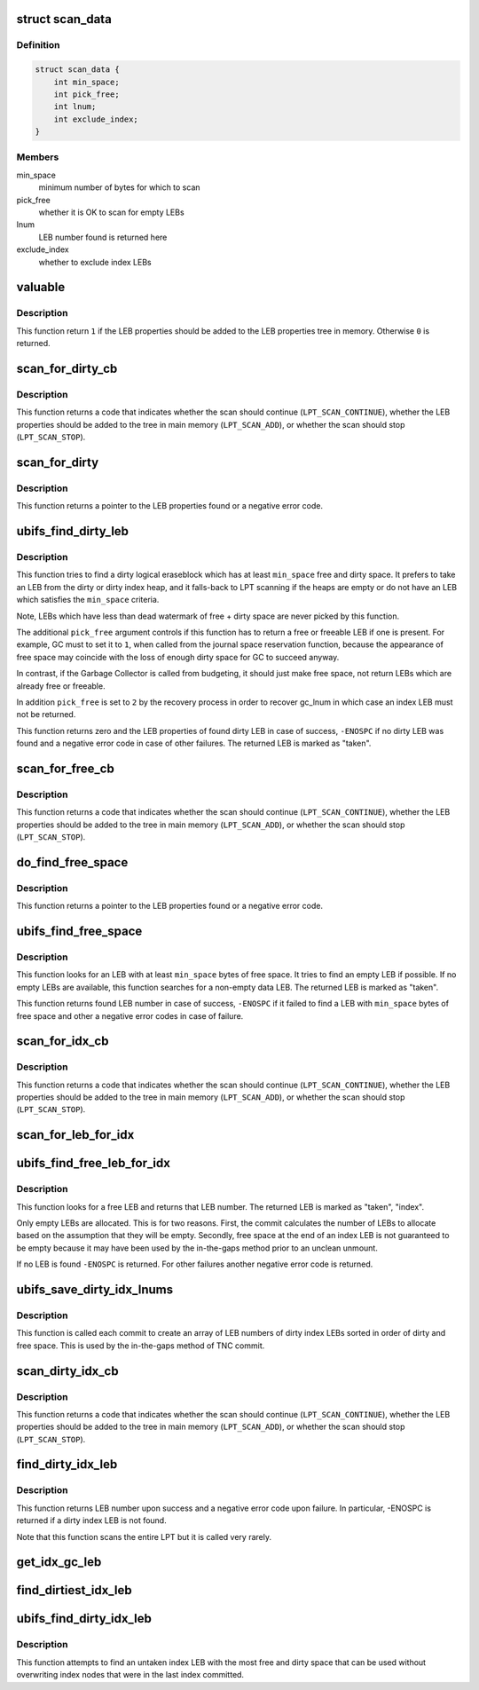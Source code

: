 .. -*- coding: utf-8; mode: rst -*-
.. src-file: fs/ubifs/find.c

.. _`scan_data`:

struct scan_data
================

.. c:type:: struct scan_data

    data provided to scan callback functions

.. _`scan_data.definition`:

Definition
----------

.. code-block:: c

    struct scan_data {
        int min_space;
        int pick_free;
        int lnum;
        int exclude_index;
    }

.. _`scan_data.members`:

Members
-------

min_space
    minimum number of bytes for which to scan

pick_free
    whether it is OK to scan for empty LEBs

lnum
    LEB number found is returned here

exclude_index
    whether to exclude index LEBs

.. _`valuable`:

valuable
========

.. c:function:: int valuable(struct ubifs_info *c, const struct ubifs_lprops *lprops)

    determine whether LEB properties are valuable.

    :param struct ubifs_info \*c:
        the UBIFS file-system description object

    :param const struct ubifs_lprops \*lprops:
        LEB properties

.. _`valuable.description`:

Description
-----------

This function return \ ``1``\  if the LEB properties should be added to the LEB
properties tree in memory. Otherwise \ ``0``\  is returned.

.. _`scan_for_dirty_cb`:

scan_for_dirty_cb
=================

.. c:function:: int scan_for_dirty_cb(struct ubifs_info *c, const struct ubifs_lprops *lprops, int in_tree, struct scan_data *data)

    dirty space scan callback.

    :param struct ubifs_info \*c:
        the UBIFS file-system description object

    :param const struct ubifs_lprops \*lprops:
        LEB properties to scan

    :param int in_tree:
        whether the LEB properties are in main memory

    :param struct scan_data \*data:
        information passed to and from the caller of the scan

.. _`scan_for_dirty_cb.description`:

Description
-----------

This function returns a code that indicates whether the scan should continue
(\ ``LPT_SCAN_CONTINUE``\ ), whether the LEB properties should be added to the tree
in main memory (\ ``LPT_SCAN_ADD``\ ), or whether the scan should stop
(\ ``LPT_SCAN_STOP``\ ).

.. _`scan_for_dirty`:

scan_for_dirty
==============

.. c:function:: const struct ubifs_lprops *scan_for_dirty(struct ubifs_info *c, int min_space, int pick_free, int exclude_index)

    find a data LEB with free space.

    :param struct ubifs_info \*c:
        the UBIFS file-system description object

    :param int min_space:
        minimum amount free plus dirty space the returned LEB has to
        have

    :param int pick_free:
        if it is OK to return a free or freeable LEB

    :param int exclude_index:
        whether to exclude index LEBs

.. _`scan_for_dirty.description`:

Description
-----------

This function returns a pointer to the LEB properties found or a negative
error code.

.. _`ubifs_find_dirty_leb`:

ubifs_find_dirty_leb
====================

.. c:function:: int ubifs_find_dirty_leb(struct ubifs_info *c, struct ubifs_lprops *ret_lp, int min_space, int pick_free)

    find a dirty LEB for the Garbage Collector.

    :param struct ubifs_info \*c:
        the UBIFS file-system description object

    :param struct ubifs_lprops \*ret_lp:
        LEB properties are returned here on exit

    :param int min_space:
        minimum amount free plus dirty space the returned LEB has to
        have

    :param int pick_free:
        controls whether it is OK to pick empty or index LEBs

.. _`ubifs_find_dirty_leb.description`:

Description
-----------

This function tries to find a dirty logical eraseblock which has at least
\ ``min_space``\  free and dirty space. It prefers to take an LEB from the dirty or
dirty index heap, and it falls-back to LPT scanning if the heaps are empty
or do not have an LEB which satisfies the \ ``min_space``\  criteria.

Note, LEBs which have less than dead watermark of free + dirty space are
never picked by this function.

The additional \ ``pick_free``\  argument controls if this function has to return a
free or freeable LEB if one is present. For example, GC must to set it to \ ``1``\ ,
when called from the journal space reservation function, because the
appearance of free space may coincide with the loss of enough dirty space
for GC to succeed anyway.

In contrast, if the Garbage Collector is called from budgeting, it should
just make free space, not return LEBs which are already free or freeable.

In addition \ ``pick_free``\  is set to \ ``2``\  by the recovery process in order to
recover gc_lnum in which case an index LEB must not be returned.

This function returns zero and the LEB properties of found dirty LEB in case
of success, \ ``-ENOSPC``\  if no dirty LEB was found and a negative error code in
case of other failures. The returned LEB is marked as "taken".

.. _`scan_for_free_cb`:

scan_for_free_cb
================

.. c:function:: int scan_for_free_cb(struct ubifs_info *c, const struct ubifs_lprops *lprops, int in_tree, struct scan_data *data)

    free space scan callback.

    :param struct ubifs_info \*c:
        the UBIFS file-system description object

    :param const struct ubifs_lprops \*lprops:
        LEB properties to scan

    :param int in_tree:
        whether the LEB properties are in main memory

    :param struct scan_data \*data:
        information passed to and from the caller of the scan

.. _`scan_for_free_cb.description`:

Description
-----------

This function returns a code that indicates whether the scan should continue
(\ ``LPT_SCAN_CONTINUE``\ ), whether the LEB properties should be added to the tree
in main memory (\ ``LPT_SCAN_ADD``\ ), or whether the scan should stop
(\ ``LPT_SCAN_STOP``\ ).

.. _`do_find_free_space`:

do_find_free_space
==================

.. c:function:: const struct ubifs_lprops *do_find_free_space(struct ubifs_info *c, int min_space, int pick_free, int squeeze)

    find a data LEB with free space.

    :param struct ubifs_info \*c:
        the UBIFS file-system description object

    :param int min_space:
        minimum amount of free space required

    :param int pick_free:
        whether it is OK to scan for empty LEBs

    :param int squeeze:
        whether to try to find space in a non-empty LEB first

.. _`do_find_free_space.description`:

Description
-----------

This function returns a pointer to the LEB properties found or a negative
error code.

.. _`ubifs_find_free_space`:

ubifs_find_free_space
=====================

.. c:function:: int ubifs_find_free_space(struct ubifs_info *c, int min_space, int *offs, int squeeze)

    find a data LEB with free space.

    :param struct ubifs_info \*c:
        the UBIFS file-system description object

    :param int min_space:
        minimum amount of required free space

    :param int \*offs:
        contains offset of where free space starts on exit

    :param int squeeze:
        whether to try to find space in a non-empty LEB first

.. _`ubifs_find_free_space.description`:

Description
-----------

This function looks for an LEB with at least \ ``min_space``\  bytes of free space.
It tries to find an empty LEB if possible. If no empty LEBs are available,
this function searches for a non-empty data LEB. The returned LEB is marked
as "taken".

This function returns found LEB number in case of success, \ ``-ENOSPC``\  if it
failed to find a LEB with \ ``min_space``\  bytes of free space and other a negative
error codes in case of failure.

.. _`scan_for_idx_cb`:

scan_for_idx_cb
===============

.. c:function:: int scan_for_idx_cb(struct ubifs_info *c, const struct ubifs_lprops *lprops, int in_tree, struct scan_data *data)

    callback used by the scan for a free LEB for the index.

    :param struct ubifs_info \*c:
        the UBIFS file-system description object

    :param const struct ubifs_lprops \*lprops:
        LEB properties to scan

    :param int in_tree:
        whether the LEB properties are in main memory

    :param struct scan_data \*data:
        information passed to and from the caller of the scan

.. _`scan_for_idx_cb.description`:

Description
-----------

This function returns a code that indicates whether the scan should continue
(\ ``LPT_SCAN_CONTINUE``\ ), whether the LEB properties should be added to the tree
in main memory (\ ``LPT_SCAN_ADD``\ ), or whether the scan should stop
(\ ``LPT_SCAN_STOP``\ ).

.. _`scan_for_leb_for_idx`:

scan_for_leb_for_idx
====================

.. c:function:: const struct ubifs_lprops *scan_for_leb_for_idx(struct ubifs_info *c)

    scan for a free LEB for the index.

    :param struct ubifs_info \*c:
        the UBIFS file-system description object

.. _`ubifs_find_free_leb_for_idx`:

ubifs_find_free_leb_for_idx
===========================

.. c:function:: int ubifs_find_free_leb_for_idx(struct ubifs_info *c)

    find a free LEB for the index.

    :param struct ubifs_info \*c:
        the UBIFS file-system description object

.. _`ubifs_find_free_leb_for_idx.description`:

Description
-----------

This function looks for a free LEB and returns that LEB number. The returned
LEB is marked as "taken", "index".

Only empty LEBs are allocated. This is for two reasons. First, the commit
calculates the number of LEBs to allocate based on the assumption that they
will be empty. Secondly, free space at the end of an index LEB is not
guaranteed to be empty because it may have been used by the in-the-gaps
method prior to an unclean unmount.

If no LEB is found \ ``-ENOSPC``\  is returned. For other failures another negative
error code is returned.

.. _`ubifs_save_dirty_idx_lnums`:

ubifs_save_dirty_idx_lnums
==========================

.. c:function:: int ubifs_save_dirty_idx_lnums(struct ubifs_info *c)

    save an array of the most dirty index LEB nos.

    :param struct ubifs_info \*c:
        the UBIFS file-system description object

.. _`ubifs_save_dirty_idx_lnums.description`:

Description
-----------

This function is called each commit to create an array of LEB numbers of
dirty index LEBs sorted in order of dirty and free space.  This is used by
the in-the-gaps method of TNC commit.

.. _`scan_dirty_idx_cb`:

scan_dirty_idx_cb
=================

.. c:function:: int scan_dirty_idx_cb(struct ubifs_info *c, const struct ubifs_lprops *lprops, int in_tree, struct scan_data *data)

    callback used by the scan for a dirty index LEB.

    :param struct ubifs_info \*c:
        the UBIFS file-system description object

    :param const struct ubifs_lprops \*lprops:
        LEB properties to scan

    :param int in_tree:
        whether the LEB properties are in main memory

    :param struct scan_data \*data:
        information passed to and from the caller of the scan

.. _`scan_dirty_idx_cb.description`:

Description
-----------

This function returns a code that indicates whether the scan should continue
(\ ``LPT_SCAN_CONTINUE``\ ), whether the LEB properties should be added to the tree
in main memory (\ ``LPT_SCAN_ADD``\ ), or whether the scan should stop
(\ ``LPT_SCAN_STOP``\ ).

.. _`find_dirty_idx_leb`:

find_dirty_idx_leb
==================

.. c:function:: int find_dirty_idx_leb(struct ubifs_info *c)

    find a dirty index LEB.

    :param struct ubifs_info \*c:
        the UBIFS file-system description object

.. _`find_dirty_idx_leb.description`:

Description
-----------

This function returns LEB number upon success and a negative error code upon
failure.  In particular, -ENOSPC is returned if a dirty index LEB is not
found.

Note that this function scans the entire LPT but it is called very rarely.

.. _`get_idx_gc_leb`:

get_idx_gc_leb
==============

.. c:function:: int get_idx_gc_leb(struct ubifs_info *c)

    try to get a LEB number from trivial GC.

    :param struct ubifs_info \*c:
        the UBIFS file-system description object

.. _`find_dirtiest_idx_leb`:

find_dirtiest_idx_leb
=====================

.. c:function:: int find_dirtiest_idx_leb(struct ubifs_info *c)

    find dirtiest index LEB from dirtiest array.

    :param struct ubifs_info \*c:
        the UBIFS file-system description object

.. _`ubifs_find_dirty_idx_leb`:

ubifs_find_dirty_idx_leb
========================

.. c:function:: int ubifs_find_dirty_idx_leb(struct ubifs_info *c)

    try to find dirtiest index LEB as at last commit.

    :param struct ubifs_info \*c:
        the UBIFS file-system description object

.. _`ubifs_find_dirty_idx_leb.description`:

Description
-----------

This function attempts to find an untaken index LEB with the most free and
dirty space that can be used without overwriting index nodes that were in the
last index committed.

.. This file was automatic generated / don't edit.

